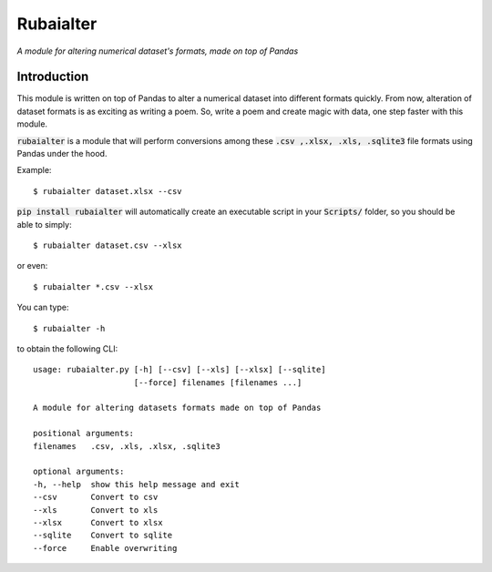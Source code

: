 ==========
Rubaialter
==========

*A module for altering numerical dataset's formats, made on top of Pandas*

.. image:: https://img.shields.io/badge/build-beta-brightgreen
   :target: https://github.com/TechLearnersInc/rubaialter

.. image:: https://img.shields.io/badge/license-MIT-green
   :target: LICENSE.txt

.. image:: https://img.shields.io/static/v1?label=Created%20with%20%E2%9D%A4%EF%B8%8F%20by&message=TechLearners&color=red
   :target: https://github.com/TechLearnersInc

Introduction
------------
This module is written on top of Pandas to alter a numerical dataset into different formats quickly. From now,  alteration of dataset formats is as exciting as writing a poem. So, write a poem and create magic with data, one step faster with this module.

:code:`rubaialter` is a module that will perform conversions among these :code:`.csv ,.xlsx, .xls, .sqlite3` file formats using Pandas under the hood.

Example::

    $ rubaialter dataset.xlsx --csv

:code:`pip install rubaialter` will automatically create an
executable script in your :code:`Scripts/` folder, so you
should be able to simply::

    $ rubaialter dataset.csv --xlsx

or even::

    $ rubaialter *.csv --xlsx

You can type::

    $ rubaialter -h

to obtain the following CLI::

    usage: rubaialter.py [-h] [--csv] [--xls] [--xlsx] [--sqlite]
                         [--force] filenames [filenames ...]

    A module for altering datasets formats made on top of Pandas

    positional arguments:
    filenames   .csv, .xls, .xlsx, .sqlite3

    optional arguments:
    -h, --help  show this help message and exit
    --csv       Convert to csv
    --xls       Convert to xls
    --xlsx      Convert to xlsx
    --sqlite    Convert to sqlite
    --force     Enable overwriting
